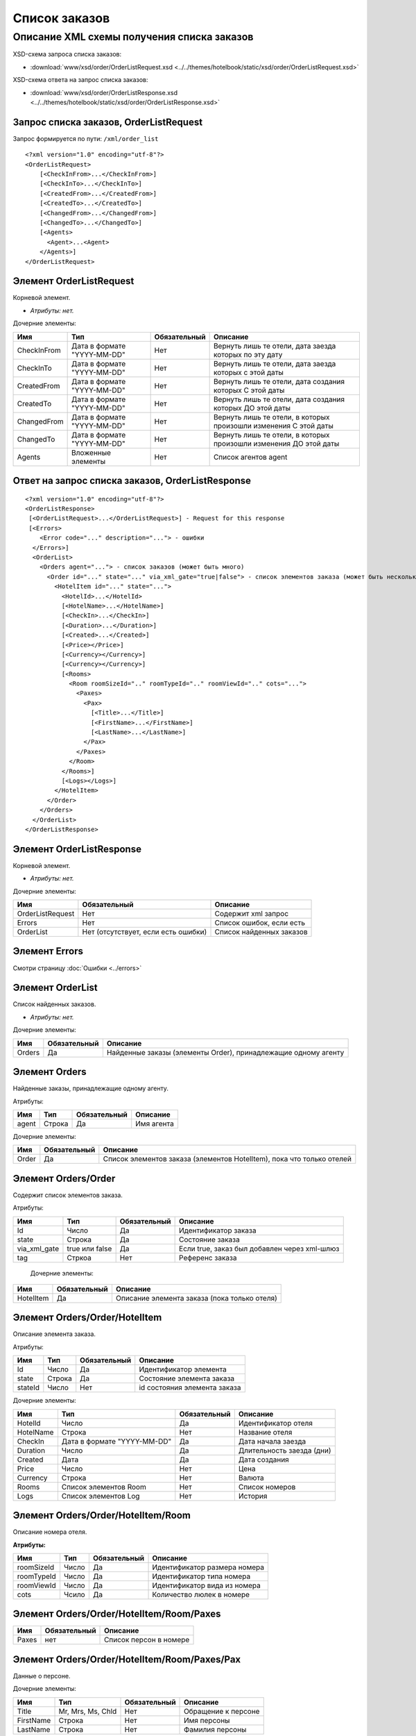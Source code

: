 Список заказов
##############

Описание XML схемы получения списка заказов
===========================================


XSD-схема запроса списка заказов:

- :download:`www/xsd/order/OrderListRequest.xsd <../../themes/hotelbook/static/xsd/order/OrderListRequest.xsd>`

XSD-схема ответа на запрос списка заказов:

- :download:`www/xsd/order/OrderListResponse.xsd <../../themes/hotelbook/static/xsd/order/OrderListResponse.xsd>`

Запрос списка заказов, OrderListRequest
---------------------------------------

Запрос формируется по пути: ``/xml/order_list``

::

    <?xml version="1.0" encoding="utf-8"?>
    <OrderListRequest>
        [<CheckInFrom>...</CheckInFrom>]
        [<CheckInTo>...</CheckInTo>]
        [<CreatedFrom>...</CreatedFrom>]
        [<CreatedTo>...</CreatedTo>]
        [<ChangedFrom>...</ChangedFrom>]
        [<ChangedTo>...</ChangedTo>]
        [<Agents>
          <Agent>...<Agent>
        </Agents>]
    </OrderListRequest>

Элемент OrderListRequest
------------------------

Корневой элемент.

- *Атрибуты: нет.*

Дочерние элементы:

+-------------+-----------------------------+--------------+-------------------------------------------------------------------+
| Имя         | Тип                         | Обязательный | Описание                                                          |
+=============+=============================+==============+===================================================================+
| CheckInFrom | Дата в формате "YYYY-MM-DD" | Нет          | Вернуть лишь те отели, дата заезда которых по эту дату            |
+-------------+-----------------------------+--------------+-------------------------------------------------------------------+
| CheckInTo   | Дата в формате "YYYY-MM-DD" | Нет          | Вернуть лишь те отели, дата заезда которых с этой даты            |
+-------------+-----------------------------+--------------+-------------------------------------------------------------------+
| CreatedFrom | Дата в формате "YYYY-MM-DD" | Нет          | Вернуть лишь те отели, дата создания которых С этой даты          |
+-------------+-----------------------------+--------------+-------------------------------------------------------------------+
| CreatedTo   | Дата в формате "YYYY-MM-DD" | Нет          | Вернуть лишь те отели, дата создания которых ДО этой даты         |
+-------------+-----------------------------+--------------+-------------------------------------------------------------------+
| ChangedFrom | Дата в формате "YYYY-MM-DD" | Нет          | Вернуть лишь те отели, в которых произошли изменения С этой даты  |
+-------------+-----------------------------+--------------+-------------------------------------------------------------------+
| ChangedTo   | Дата в формате "YYYY-MM-DD" | Нет          | Вернуть лишь те отели, в которых произошли изменения ДО этой даты |
+-------------+-----------------------------+--------------+-------------------------------------------------------------------+
| Agents      | Вложенные элементы          | Нет          | Список агентов agent                                              |
+-------------+-----------------------------+--------------+-------------------------------------------------------------------+

Ответ на запрос списка заказов, OrderListResponse
-------------------------------------------------

::

    <?xml version="1.0" encoding="utf-8"?>
    <OrderListResponse>
     [<OrderListRequest>...</OrderListRequest>] - Request for this response
     [<Errors>
        <Error code="..." description="..."> - ошибки
      </Errors>]
      <OrderList>
        <Orders agent="..."> - список заказов (может быть много)
          <Order id="..." state="..." via_xml_gate="true|false"> - список элементов заказа (может быть несколько)
            <HotelItem id="..." state="...">
              <HotelId>...</HotelId>
              [<HotelName>...</HotelName>]
              [<CheckIn>...</CheckIn>]
              [<Duration>...</Duration>]
              [<Created>...</Created>]
              [<Price></Price>]
              [<Currency></Currency>]
              [<Currency></Currency>]
              [<Rooms>
                <Room roomSizeId=".." roomTypeId=".." roomViewId=".." cots="...">
                  <Paxes>
                    <Pax>
                      [<Title>...</Title>]
                      [<FirstName>...</FirstName>]
                      [<LastName>...</LastName>]
                    </Pax>
                  </Paxes>
                </Room>
              </Rooms>]
              [<Logs></Logs>]
            </HotelItem>
          </Order>
        </Orders>
      </OrderList>
    </OrderListResponse>

Элемент OrderListResponse
-------------------------

Корневой элемент.

- *Атрибуты: нет.*

Дочерние элементы:

+--------------------+---------------------------------------+----------------------------+
| Имя                | Обязательный                          | Описание                   |
+====================+=======================================+============================+
| OrderListRequest   | Нет                                   | Содержит xml запрос        |
+--------------------+---------------------------------------+----------------------------+
| Errors             | Нет                                   | Список ошибок, если есть   |
+--------------------+---------------------------------------+----------------------------+
| OrderList          | Нет (отсутствует, если есть ошибки)   | Список найденных заказов   |
+--------------------+---------------------------------------+----------------------------+

Элемент Errors
--------------

Смотри страницу :doc:`Ошибки <../errors>`

Элемент OrderList
-----------------

Список найденных заказов.

- *Атрибуты: нет.*

Дочерние элементы:

+--------+--------------+----------------------------------------------------------------+
| Имя    | Обязательный | Описание                                                       |
+========+==============+================================================================+
| Orders | Да           | Найденные заказы (элементы Order), принадлежащие одному агенту |
+--------+--------------+----------------------------------------------------------------+

Элемент Orders
--------------

Найденные заказы, принадлежащие одному агенту.

Атрибуты:

+-------+--------+--------------+------------+
| Имя   | Тип    | Обязательный | Описание   |
+=======+========+==============+============+
| agent | Строка | Да           | Имя агента |
+-------+--------+--------------+------------+

Дочерние элементы:

+-------+--------------+-----------------------------------------------------------------------+
| Имя   | Обязательный | Описание                                                              |
+=======+==============+=======================================================================+
| Order | Да           | Список элементов заказа (элементов HotelItem), пока что только отелей |
+-------+--------------+-----------------------------------------------------------------------+

Элемент Orders/Order
--------------------

Содержит cписок элементов заказа.

Атрибуты:

+--------------+----------------+--------------+----------------------------------------------+
| Имя          | Тип            | Обязательный | Описание                                     |
+==============+================+==============+==============================================+
| Id           | Число          | Да           | Идентификатор заказа                         |
+--------------+----------------+--------------+----------------------------------------------+
| state        | Строка         | Да           | Состояние заказа                             |
+--------------+----------------+--------------+----------------------------------------------+
| via_xml_gate | true или false | Да           | Если true, заказ был добавлен через xml-шлюз |
+--------------+----------------+--------------+----------------------------------------------+
| tag          | Стркоа         | Нет          | Референс заказа                              |
+--------------+----------------+--------------+----------------------------------------------+

 Дочерние элементы:

+-----------+--------------+----------------------------------------------+
| Имя       | Обязательный | Описание                                     |
+===========+==============+==============================================+
| HotelItem | Да           | Описание элемента заказа (пока только отеля) |
+-----------+--------------+----------------------------------------------+

Элемент Orders/Order/HotelItem
------------------------------

Описание элемента заказа.

Атрибуты:

+---------+--------+--------------+------------------------------+
| Имя     | Тип    | Обязательный | Описание                     |
+=========+========+==============+==============================+
| Id      | Число  | Да           | Идентификатор элемента       |
+---------+--------+--------------+------------------------------+
| state   | Строка | Да           | Состояние элемента заказа    |
+---------+--------+--------------+------------------------------+
| stateId | Число  | Нет          | id состояния элемента заказа |
+---------+--------+--------------+------------------------------+

Дочерние элементы:

+------------+-----------------------------+--------------+---------------------------+
| Имя        | Тип                         | Обязательный | Описание                  |
+============+=============================+==============+===========================+
| HotelId    | Число                       | Да           | Идентификатор отеля       |
+------------+-----------------------------+--------------+---------------------------+
| HotelName  | Строка                      | Нет          | Название отеля            |
+------------+-----------------------------+--------------+---------------------------+
| CheckIn    | Дата в формате "YYYY-MM-DD" | Да           | Дата начала заезда        |
+------------+-----------------------------+--------------+---------------------------+
| Duration   | Число                       | Да           | Длительность заезда (дни) |
+------------+-----------------------------+--------------+---------------------------+
| Created    | Дата                        | Да           | Дата создания             |
+------------+-----------------------------+--------------+---------------------------+
| Price      | Число                       | Нет          | Цена                      |
+------------+-----------------------------+--------------+---------------------------+
| Currency   | Строка                      | Нет          | Валюта                    |
+------------+-----------------------------+--------------+---------------------------+
| Rooms      | Список элементов Room       | Нет          | Список номеров            |
+------------+-----------------------------+--------------+---------------------------+
| Logs       | Список элементов Log        | Нет          | История                   |
+------------+-----------------------------+--------------+---------------------------+

Элемент Orders/Order/HotelItem/Room
-----------------------------------

Описание номера отеля.

**Атрибуты:**

+-------------------+-----------------+--------------+------------------------------------------------------------+
| Имя               | Тип             | Обязательный | Описание                                                   |
+===================+=================+==============+============================================================+
| roomSizeId        | Число           | Да           | Идентификатор размера номера                               |
+-------------------+-----------------+--------------+------------------------------------------------------------+
| roomTypeId        | Число           | Да           | Идентификатор типа номера                                  |
+-------------------+-----------------+--------------+------------------------------------------------------------+
| roomViewId        | Число           | Да           | Идентификатор вида из номера                               |
+-------------------+-----------------+--------------+------------------------------------------------------------+
| cots              | Чсило           | Да           | Количество люлек в номере                                  |
+-------------------+-----------------+--------------+------------------------------------------------------------+

Элемент Orders/Order/HotelItem/Room/Paxes
-----------------------------------------

+-------+--------------+----------------------------------------------------------------------------+
| Имя   | Обязательный | Описание                                                                   |
+=======+==============+============================================================================+
| Paxes | нет          | Список персон в номере                                                     |
+-------+--------------+----------------------------------------------------------------------------+

Элемент Orders/Order/HotelItem/Room/Paxes/Pax
---------------------------------------------

Данные о персоне.

Дочерние элементы:

+-----------+-------------------+--------------+---------------------+
| Имя       | Тип               | Обязательный | Описание            |
+===========+===================+==============+=====================+
| Title     | Mr, Mrs, Ms, Chld | Нет          | Обращение к персоне |
+-----------+-------------------+--------------+---------------------+
| FirstName | Строка            | Нет          | Имя персоны         |
+-----------+-------------------+--------------+---------------------+
| LastName  | Строка            | Нет          | Фамилия персоны     |
+-----------+-------------------+--------------+---------------------+

Элемент Orders/Order/HotelItem/Logs
-----------------------------------

История элемента заказа.

- *Атрибуты: нет.*

Дочерние элементы:

+-----+--------+--------------+------------------------------------+
| Имя | Тип    | Обязательный | Описание                           |
+=====+========+==============+====================================+
| Log | Строка | Нет          | Запись истории (описание действия) |
+-----+--------+--------------+------------------------------------+

Элемент Orders/Order/HotelItem/Logs/Log
---------------------------------------

Запись истории элемента заказа.

Атрибуты:

+------+--------------+--------------+----------------------------------------------------------------------------------------------------+
| Имя  | Тип          | Обязательный | Описание                                                                                           |
+======+==============+==============+====================================================================================================+
| date | Дата и время | Да           | Дата и время действия, описанного в этой записи истории                                            |
+------+--------------+--------------+----------------------------------------------------------------------------------------------------+
| user | Строка       | Да           | Логин пользователя, совершившего описанное действие (или system, если действие совершено системой) |
+------+--------------+--------------+----------------------------------------------------------------------------------------------------+

